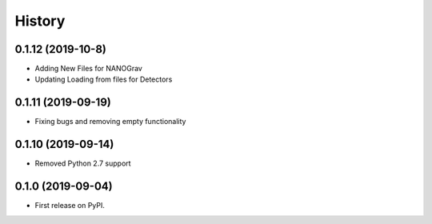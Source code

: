 =======
History
=======

0.1.12 (2019-10-8)
-------------------
* Adding New Files for NANOGrav
* Updating Loading from files for Detectors

0.1.11 (2019-09-19)
-------------------
* Fixing bugs and removing empty functionality

0.1.10 (2019-09-14)
-------------------
* Removed Python 2.7 support

0.1.0 (2019-09-04)
------------------

* First release on PyPI.
